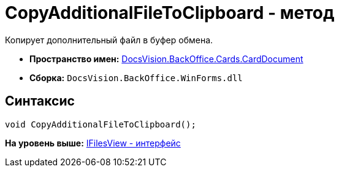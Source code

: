 = CopyAdditionalFileToClipboard - метод

Копирует дополнительный файл в буфер обмена.

* [.keyword]*Пространство имен:* xref:CardDocument_NS.adoc[DocsVision.BackOffice.Cards.CardDocument]
* [.keyword]*Сборка:* [.ph .filepath]`DocsVision.BackOffice.WinForms.dll`

[[CopyAdditionalFileToClipboard_MT__section_jct_3ds_mpb]]
== Синтаксис

[source,pre,codeblock,language-csharp]
----
void CopyAdditionalFileToClipboard();
----

*На уровень выше:* xref:../../../../../api/DocsVision/BackOffice/Cards/CardDocument/IFilesView_IN.adoc[IFilesView - интерфейс]
